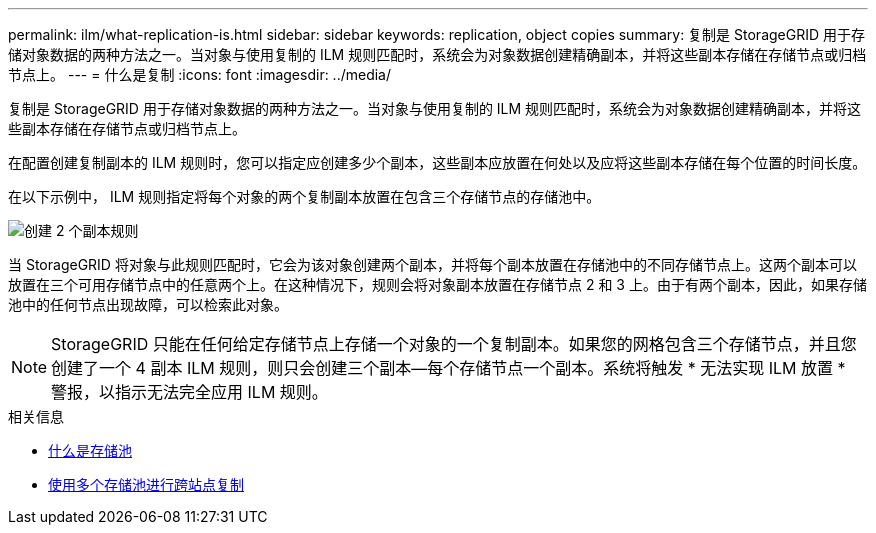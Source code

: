 ---
permalink: ilm/what-replication-is.html 
sidebar: sidebar 
keywords: replication, object copies 
summary: 复制是 StorageGRID 用于存储对象数据的两种方法之一。当对象与使用复制的 ILM 规则匹配时，系统会为对象数据创建精确副本，并将这些副本存储在存储节点或归档节点上。 
---
= 什么是复制
:icons: font
:imagesdir: ../media/


[role="lead"]
复制是 StorageGRID 用于存储对象数据的两种方法之一。当对象与使用复制的 ILM 规则匹配时，系统会为对象数据创建精确副本，并将这些副本存储在存储节点或归档节点上。

在配置创建复制副本的 ILM 规则时，您可以指定应创建多少个副本，这些副本应放置在何处以及应将这些副本存储在每个位置的时间长度。

在以下示例中， ILM 规则指定将每个对象的两个复制副本放置在包含三个存储节点的存储池中。

image::../media/ilm_replication_make_2_copies.png[创建 2 个副本规则]

当 StorageGRID 将对象与此规则匹配时，它会为该对象创建两个副本，并将每个副本放置在存储池中的不同存储节点上。这两个副本可以放置在三个可用存储节点中的任意两个上。在这种情况下，规则会将对象副本放置在存储节点 2 和 3 上。由于有两个副本，因此，如果存储池中的任何节点出现故障，可以检索此对象。


NOTE: StorageGRID 只能在任何给定存储节点上存储一个对象的一个复制副本。如果您的网格包含三个存储节点，并且您创建了一个 4 副本 ILM 规则，则只会创建三个副本—每个存储节点一个副本。系统将触发 * 无法实现 ILM 放置 * 警报，以指示无法完全应用 ILM 规则。

.相关信息
* xref:what-storage-pool-is.adoc[什么是存储池]
* xref:using-multiple-storage-pools-for-cross-site-replication.adoc[使用多个存储池进行跨站点复制]

